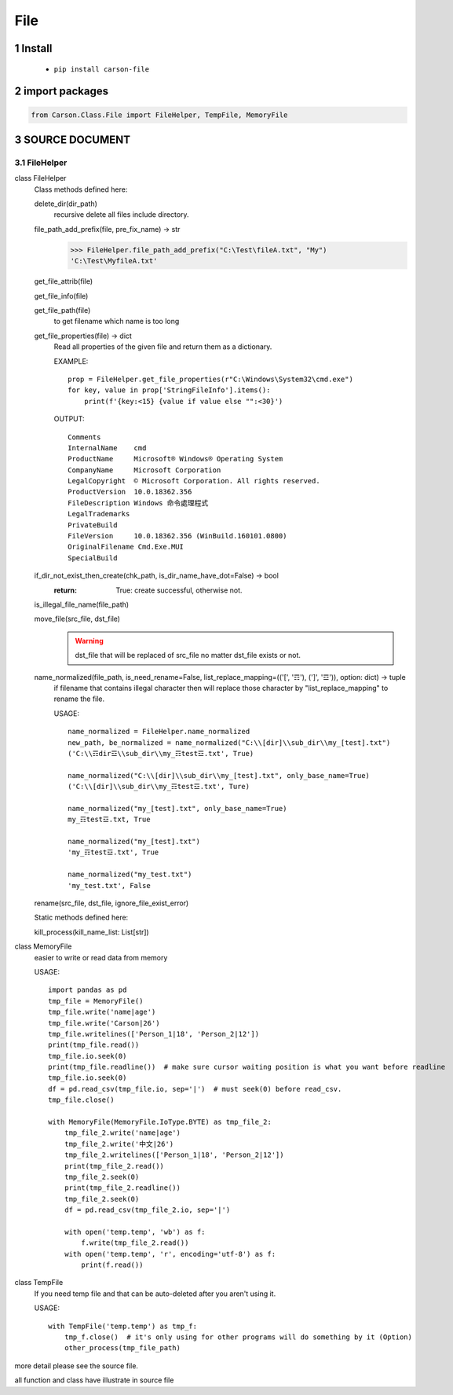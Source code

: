 ===================
File
===================

.. sectnum::



Install
===============

    * ``pip install carson-file``

import packages
===============

.. code-block:: python

    from Carson.Class.File import FileHelper, TempFile, MemoryFile


SOURCE DOCUMENT
===============

FileHelper
--------------

class FileHelper
  Class methods defined here:
  
  delete_dir(dir_path)
      recursive delete all files include directory.
  
  file_path_add_prefix(file, pre_fix_name) -> str
      >>> FileHelper.file_path_add_prefix("C:\Test\fileA.txt", "My")
      'C:\Test\MyfileA.txt'
  
  get_file_attrib(file)
  
  get_file_info(file)
  
  get_file_path(file)
      to get filename which name is too long
  
  get_file_properties(file) -> dict
      Read all properties of the given file and return them as a dictionary.
      
      EXAMPLE::
      
          prop = FileHelper.get_file_properties(r"C:\Windows\System32\cmd.exe")
          for key, value in prop['StringFileInfo'].items():
              print(f'{key:<15} {value if value else "":<30}')

      OUTPUT::

          Comments
          InternalName    cmd
          ProductName     Microsoft® Windows® Operating System
          CompanyName     Microsoft Corporation
          LegalCopyright  © Microsoft Corporation. All rights reserved.
          ProductVersion  10.0.18362.356
          FileDescription Windows 命令處理程式
          LegalTrademarks
          PrivateBuild
          FileVersion     10.0.18362.356 (WinBuild.160101.0800)
          OriginalFilename Cmd.Exe.MUI
          SpecialBuild
  
  if_dir_not_exist_then_create(chk_path, is_dir_name_have_dot=False) -> bool
      :return: True: create successful, otherwise not.
  
  is_illegal_file_name(file_path)
  
  move_file(src_file, dst_file)
      .. warning:: dst_file that will be replaced of src_file no matter dst_file exists or not.

  
  name_normalized(file_path, is_need_rename=False, list_replace_mapping=(('[', '☶'), (']', '☲')), option: dict) -> tuple
      if filename that contains illegal character then will replace those character by "list_replace_mapping" to rename the file.
      
      USAGE::

          name_normalized = FileHelper.name_normalized
          new_path, be_normalized = name_normalized("C:\\[dir]\\sub_dir\\my_[test].txt")
          ('C:\\☶dir☲\\sub_dir\\my_☶test☲.txt', True)

          name_normalized("C:\\[dir]\\sub_dir\\my_[test].txt", only_base_name=True)
          ('C:\\[dir]\\sub_dir\\my_☶test☲.txt', Ture)
      
          name_normalized("my_[test].txt", only_base_name=True)
          my_☶test☲.txt, True
      
          name_normalized("my_[test].txt")
          'my_☶test☲.txt', True
      
          name_normalized("my_test.txt")
          'my_test.txt', False
  
  rename(src_file, dst_file, ignore_file_exist_error)

  Static methods defined here:
  
  kill_process(kill_name_list: List[str])
 

class MemoryFile
  easier to write or read data from memory
  
  USAGE::
  
      import pandas as pd
      tmp_file = MemoryFile()
      tmp_file.write('name|age')
      tmp_file.write('Carson|26')
      tmp_file.writelines(['Person_1|18', 'Person_2|12'])
      print(tmp_file.read())
      tmp_file.io.seek(0)
      print(tmp_file.readline())  # make sure cursor waiting position is what you want before readline
      tmp_file.io.seek(0)
      df = pd.read_csv(tmp_file.io, sep='|')  # must seek(0) before read_csv.
      tmp_file.close()
  
      with MemoryFile(MemoryFile.IoType.BYTE) as tmp_file_2:
          tmp_file_2.write('name|age')
          tmp_file_2.write('中文|26')
          tmp_file_2.writelines(['Person_1|18', 'Person_2|12'])
          print(tmp_file_2.read())
          tmp_file_2.seek(0)
          print(tmp_file_2.readline())
          tmp_file_2.seek(0)
          df = pd.read_csv(tmp_file_2.io, sep='|')
  
          with open('temp.temp', 'wb') as f:
              f.write(tmp_file_2.read())
          with open('temp.temp', 'r', encoding='utf-8') as f:
              print(f.read())

class TempFile
  If you need temp file and that can be auto-deleted after you aren't using it.
  
  USAGE::

      with TempFile('temp.temp') as tmp_f:
          tmp_f.close()  # it's only using for other programs will do something by it (Option)
          other_process(tmp_file_path)


more detail please see the source file.

all function and class have illustrate in source file